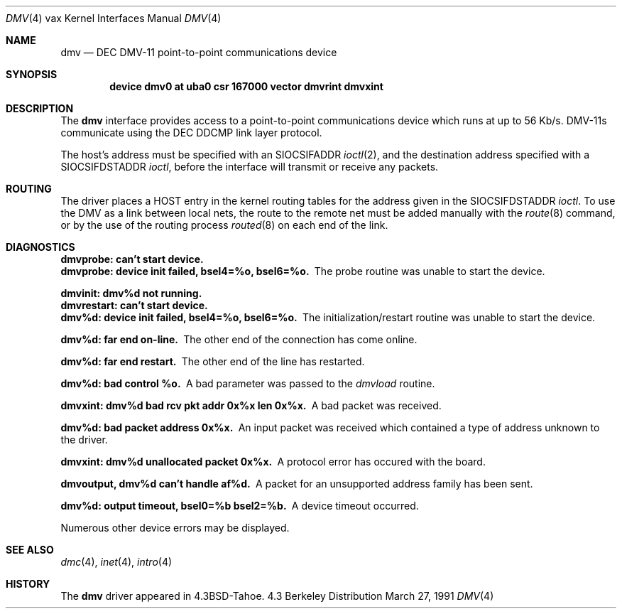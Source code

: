 .\"	$OpenBSD: dmv.4,v 1.2 1996/03/29 10:16:40 niklas Exp $
.\"	$NetBSD: dmv.4,v 1.3 1996/03/03 17:13:25 thorpej Exp $
.\"
.\" Copyright (c) 1988, 1991 Regents of the University of California.
.\" All rights reserved.
.\"
.\" Redistribution and use in source and binary forms, with or without
.\" modification, are permitted provided that the following conditions
.\" are met:
.\" 1. Redistributions of source code must retain the above copyright
.\"    notice, this list of conditions and the following disclaimer.
.\" 2. Redistributions in binary form must reproduce the above copyright
.\"    notice, this list of conditions and the following disclaimer in the
.\"    documentation and/or other materials provided with the distribution.
.\" 3. All advertising materials mentioning features or use of this software
.\"    must display the following acknowledgement:
.\"	This product includes software developed by the University of
.\"	California, Berkeley and its contributors.
.\" 4. Neither the name of the University nor the names of its contributors
.\"    may be used to endorse or promote products derived from this software
.\"    without specific prior written permission.
.\"
.\" THIS SOFTWARE IS PROVIDED BY THE REGENTS AND CONTRIBUTORS ``AS IS'' AND
.\" ANY EXPRESS OR IMPLIED WARRANTIES, INCLUDING, BUT NOT LIMITED TO, THE
.\" IMPLIED WARRANTIES OF MERCHANTABILITY AND FITNESS FOR A PARTICULAR PURPOSE
.\" ARE DISCLAIMED.  IN NO EVENT SHALL THE REGENTS OR CONTRIBUTORS BE LIABLE
.\" FOR ANY DIRECT, INDIRECT, INCIDENTAL, SPECIAL, EXEMPLARY, OR CONSEQUENTIAL
.\" DAMAGES (INCLUDING, BUT NOT LIMITED TO, PROCUREMENT OF SUBSTITUTE GOODS
.\" OR SERVICES; LOSS OF USE, DATA, OR PROFITS; OR BUSINESS INTERRUPTION)
.\" HOWEVER CAUSED AND ON ANY THEORY OF LIABILITY, WHETHER IN CONTRACT, STRICT
.\" LIABILITY, OR TORT (INCLUDING NEGLIGENCE OR OTHERWISE) ARISING IN ANY WAY
.\" OUT OF THE USE OF THIS SOFTWARE, EVEN IF ADVISED OF THE POSSIBILITY OF
.\" SUCH DAMAGE.
.\"
.\"     from: @(#)dmv.4	6.2 (Berkeley) 3/27/91
.\"
.Dd March 27, 1991
.Dt DMV 4 vax
.Os BSD 4.3
.Sh NAME
.Nm dmv
.Nd
.Tn DEC
.Tn DMV-11
point-to-point communications device
.Sh SYNOPSIS
.Cd "device dmv0 at uba0 csr 167000 vector dmvrint dmvxint"
.Sh DESCRIPTION
The
.Nm dmv
interface provides access to a point-to-point communications
device which runs at up to 56 Kb/s.
.Tn DMV-11 Ns s
communicate
using the
.Tn DEC
.Tn DDCMP
link layer protocol.
.Pp
The host's address must be specified with an
.Dv SIOCSIFADDR
.Xr ioctl 2 ,
and the destination address specified with a
.Dv SIOCSIFDSTADDR
.Xr ioctl ,
before the interface will transmit or receive any packets.
.Sh ROUTING
The driver places a
.Tn HOST
entry in the kernel routing tables for the
address given in the
.Dv SIOCSIFDSTADDR
.Xr ioctl .
To use the
.Tn DMV
as a
link between local nets, the route to the remote net must be added manually
with the
.Xr route 8
command, or by the use of the routing process
.Xr routed 8
on each end of the link.
.Sh DIAGNOSTICS
.Bl -diag
.It dmvprobe: can't start device.
.It "dmvprobe: device init failed, bsel4=%o, bsel6=%o."
The probe routine was unable to start the device.
.Pp
.It dmvinit: dmv%d not running.
.It dmvrestart: can't start device.
.It "dmv%d: device init failed, bsel4=%o, bsel6=%o."
The initialization/restart routine was unable to start the device.
.Pp
.It dmv%d: far end on-line.
The other end of the connection has come online.
.Pp
.It dmv%d: far end restart.
The other end of the line has restarted.
.Pp
.It dmv%d: bad control %o.
A bad parameter was passed to the
.Em dmvload
routine.
.Pp
.It "dmvxint: dmv%d bad rcv pkt addr 0x%x len 0x%x."
A bad packet was received.
.Pp
.It "dmv%d: bad packet address 0x%x."
An input packet was received which contained a type of
address unknown to the driver.
.Pp
.It "dmvxint: dmv%d unallocated packet 0x%x."
A protocol error has occured with the board.
.Pp
.It "dmvoutput, dmv%d can't handle af%d."
A packet for an unsupported address family has been sent.
.Pp
.It "dmv%d: output timeout, bsel0=%b bsel2=%b."
A device timeout occurred.
.El
.Pp
Numerous other device errors may be displayed.
.Sh SEE ALSO
.Xr dmc 4 ,
.Xr inet 4 ,
.Xr intro 4
.Sh HISTORY
The
.Nm
driver appeared in
.Bx 4.3 tahoe .
